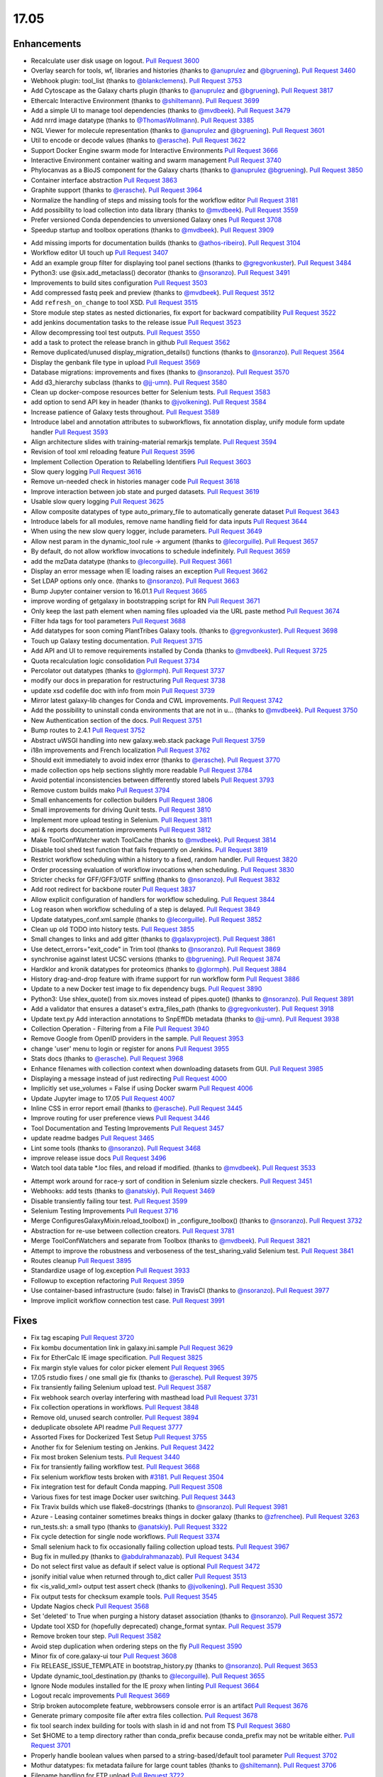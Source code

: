 
.. to_doc

17.05
===============================

.. announce_start

Enhancements
-------------------------------

.. major_feature


.. feature

* Recalculate user disk usage on logout.
  `Pull Request 3600`_
* Overlay search for tools, wf, libraries and histories
  (thanks to `@anuprulez <https://github.com/anuprulez>`__ and `@bgruening <https://github.com/bgruening>`__).
  `Pull Request 3460`_
* Webhook plugin: tool_list
  (thanks to `@blankclemens <https://github.com/blankclemens>`__).
  `Pull Request 3753`_
* Add Cytoscape as the Galaxy charts plugin
  (thanks to `@anuprulez <https://github.com/anuprulez>`__ and `@bgruening <https://github.com/bgruening>`__).
  `Pull Request 3817`_
* Ethercalc Interactive Environment
  (thanks to `@shiltemann <https://github.com/shiltemann>`__).
  `Pull Request 3699`_
* Add a simple UI to manage tool dependencies
  (thanks to `@mvdbeek <https://github.com/mvdbeek>`__).
  `Pull Request 3479`_
* Add nrrd image datatype
  (thanks to `@ThomasWollmann <https://github.com/ThomasWollmann>`__).
  `Pull Request 3385`_
* NGL Viewer for molecule representation
  (thanks to `@anuprulez <https://github.com/anuprulez>`__ and `@bgruening <https://github.com/bgruening>`__).
  `Pull Request 3601`_
* Util to encode or decode values
  (thanks to `@erasche <https://github.com/erasche>`__).
  `Pull Request 3622`_
* Support Docker Engine swarm mode for Interactive Environments
  `Pull Request 3666`_
* Interactive Environment container waiting and swarm management
  `Pull Request 3740`_
* Phylocanvas as a BioJS component for the Galaxy charts
  (thanks to `@anuprulez <https://github.com/anuprulez>`__ `@bgruening <https://github.com/bgruening>`__).
  `Pull Request 3850`_
* Container interface abstraction
  `Pull Request 3863`_
* Graphite support
  (thanks to `@erasche <https://github.com/erasche>`__).
  `Pull Request 3964`_
* Normalize the handling of steps and missing tools for the workflow editor
  `Pull Request 3181`_
* Add possibility to load collection into data library
  (thanks to `@mvdbeek <https://github.com/mvdbeek>`__).
  `Pull Request 3559`_
* Prefer versioned Conda dependencies to unversioned Galaxy ones
  `Pull Request 3708`_
* Speedup startup and toolbox operations
  (thanks to `@mvdbeek <https://github.com/mvdbeek>`__).
  `Pull Request 3909`_

.. enhancement

* Add missing imports for documentation builds
  (thanks to `@athos-ribeiro <https://github.com/athos-ribeiro>`__).
  `Pull Request 3104`_
* Workflow editor UI touch up
  `Pull Request 3407`_
* Add an example group filter for displaying tool panel sections
  (thanks to `@gregvonkuster <https://github.com/gregvonkuster>`__).
  `Pull Request 3484`_
* Python3: use @six.add_metaclass() decorator
  (thanks to `@nsoranzo <https://github.com/nsoranzo>`__).
  `Pull Request 3491`_
* Improvements to build sites configuration
  `Pull Request 3503`_
* Add compressed fastq peek and preview
  (thanks to `@mvdbeek <https://github.com/mvdbeek>`__).
  `Pull Request 3512`_
* Add ``refresh_on_change`` to tool XSD.
  `Pull Request 3515`_
* Store module step states as nested dictionaries, fix export for backward
  compatibility
  `Pull Request 3522`_
* add jenkins documentation tasks to the release issue
  `Pull Request 3523`_
* Allow decompressing tool test outputs.
  `Pull Request 3550`_
* add a task to protect the release branch in github
  `Pull Request 3562`_
* Remove duplicated/unused display_migration_details() functions
  (thanks to `@nsoranzo <https://github.com/nsoranzo>`__).
  `Pull Request 3564`_
* Display the genbank file type in upload
  `Pull Request 3569`_
* Database migrations: improvements and fixes
  (thanks to `@nsoranzo <https://github.com/nsoranzo>`__).
  `Pull Request 3570`_
* Add d3_hierarchy subclass
  (thanks to `@jj-umn <https://github.com/jj-umn>`__).
  `Pull Request 3580`_
* Clean up docker-compose resources better for Selenium tests.
  `Pull Request 3583`_
* add option to send API key in header
  (thanks to `@jvolkening <https://github.com/jvolkening>`__).
  `Pull Request 3584`_
* Increase patience of Galaxy tests throughout.
  `Pull Request 3589`_
* Introduce label and annotation attributes to subworkflows, fix annotation
  display, unify module form update handler
  `Pull Request 3593`_
* Align architecture slides with training-material remarkjs template.
  `Pull Request 3594`_
* Revision of tool xml reloading feature
  `Pull Request 3596`_
* Implement Collection Operation to Relabelling Identifiers
  `Pull Request 3603`_
* Slow query logging
  `Pull Request 3616`_
* Remove un-needed check in histories manager code
  `Pull Request 3618`_
* Improve interaction between job state and purged datasets.
  `Pull Request 3619`_
* Usable slow query logging
  `Pull Request 3625`_
* Allow composite datatypes of type auto_primary_file to automatically
  generate dataset
  `Pull Request 3643`_
* Introduce labels for all modules, remove name handling field for data inputs
  `Pull Request 3644`_
* When using the new slow query logger, include parameters.
  `Pull Request 3649`_
* Allow nest param in the dynamic_tool rule -> argument
  (thanks to `@lecorguille <https://github.com/lecorguille>`__).
  `Pull Request 3657`_
* By default, do not allow workflow invocations to schedule indefinitely.
  `Pull Request 3659`_
* add the mzData datatype
  (thanks to `@lecorguille <https://github.com/lecorguille>`__).
  `Pull Request 3661`_
* Display an error message when IE loading raises an exception
  `Pull Request 3662`_
* Set LDAP options only once.
  (thanks to `@nsoranzo <https://github.com/nsoranzo>`__).
  `Pull Request 3663`_
* Bump Jupyter container version to 16.01.1
  `Pull Request 3665`_
* improve wording of getgalaxy in bootstrapping script for RN
  `Pull Request 3671`_
* Only keep the last path element when naming files uploaded via the URL paste
  method
  `Pull Request 3674`_
* Filter hda tags for tool parameters
  `Pull Request 3688`_
* Add datatypes for soon coming PlantTribes Galaxy tools.
  (thanks to `@gregvonkuster <https://github.com/gregvonkuster>`__).
  `Pull Request 3698`_
* Touch up Galaxy testing documentation.
  `Pull Request 3715`_
* Add API and UI to remove requirements installed by Conda
  (thanks to `@mvdbeek <https://github.com/mvdbeek>`__).
  `Pull Request 3725`_
* Quota recalculation logic consolidation
  `Pull Request 3734`_
* Percolator out datatypes
  (thanks to `@glormph <https://github.com/glormph>`__).
  `Pull Request 3737`_
* modify our docs in preparation for restructuring
  `Pull Request 3738`_
* update xsd codefile doc with info from moin
  `Pull Request 3739`_
* Mirror latest galaxy-lib changes for Conda and CWL improvements.
  `Pull Request 3742`_
* Add the possibility to uninstall conda environments that are not in u…
  (thanks to `@mvdbeek <https://github.com/mvdbeek>`__).
  `Pull Request 3750`_
* New Authentication section of the docs.
  `Pull Request 3751`_
* Bump routes to 2.4.1
  `Pull Request 3752`_
* Abstract uWSGI handling into new galaxy.web.stack package
  `Pull Request 3759`_
* i18n improvements and French localization
  `Pull Request 3762`_
* Should exit immediately to avoid index error
  (thanks to `@erasche <https://github.com/erasche>`__).
  `Pull Request 3770`_
* made collection ops help sections slightly more readable
  `Pull Request 3784`_
* Avoid potential inconsistencies between differently stored labels
  `Pull Request 3793`_
* Remove custom builds mako
  `Pull Request 3794`_
* Small enhancements for collection builders
  `Pull Request 3806`_
* Small improvements for driving Qunit tests.
  `Pull Request 3810`_
* Implement more upload testing in Selenium.
  `Pull Request 3811`_
* api & reports documentation improvements
  `Pull Request 3812`_
* Make ToolConfWatcher watch ToolCache
  (thanks to `@mvdbeek <https://github.com/mvdbeek>`__).
  `Pull Request 3814`_
* Disable tool shed test function that fails frequently on Jenkins.
  `Pull Request 3819`_
* Restrict workflow scheduling within a history to a fixed, random handler.
  `Pull Request 3820`_
* Order processing evaluation of workflow invocations when scheduling.
  `Pull Request 3830`_
* Stricter checks for GFF/GFF3/GTF sniffing
  (thanks to `@nsoranzo <https://github.com/nsoranzo>`__).
  `Pull Request 3832`_
* Add root redirect for backbone router
  `Pull Request 3837`_
* Allow explicit configuration of handlers for workflow scheduling.
  `Pull Request 3844`_
* Log reason when workflow scheduling of a step is delayed.
  `Pull Request 3849`_
* Update datatypes_conf.xml.sample
  (thanks to `@lecorguille <https://github.com/lecorguille>`__).
  `Pull Request 3852`_
* Clean up old TODO into history tests.
  `Pull Request 3855`_
* Small changes to links and add gitter
  (thanks to `@galaxyproject <https://github.com/galaxyproject>`__).
  `Pull Request 3861`_
* Use detect_errors="exit_code" in Trim tool
  (thanks to `@nsoranzo <https://github.com/nsoranzo>`__).
  `Pull Request 3869`_
* synchronise against latest UCSC versions
  (thanks to `@bgruening <https://github.com/bgruening>`__).
  `Pull Request 3874`_
* Hardklor and kronik datatypes for proteomics
  (thanks to `@glormph <https://github.com/glormph>`__).
  `Pull Request 3884`_
* History drag-and-drop feature with iframe support for run workflow form
  `Pull Request 3886`_
* Update to a new Docker test image to fix dependency bugs.
  `Pull Request 3890`_
* Python3: Use shlex_quote() from six.moves instead of pipes.quote()
  (thanks to `@nsoranzo <https://github.com/nsoranzo>`__).
  `Pull Request 3891`_
* Add a validator that ensures a dataset's extra_files_path
  (thanks to `@gregvonkuster <https://github.com/gregvonkuster>`__).
  `Pull Request 3918`_
* Update text.py  Add interaction annotations to SnpEffDb metadata
  (thanks to `@jj-umn <https://github.com/jj-umn>`__).
  `Pull Request 3938`_
* Collection Operation - Filtering from a File
  `Pull Request 3940`_
* Remove Google from OpenID providers in the sample.
  `Pull Request 3953`_
* change 'user' menu to login or register for anons
  `Pull Request 3955`_
* Stats docs
  (thanks to `@erasche <https://github.com/erasche>`__).
  `Pull Request 3968`_
* Enhance filenames with collection context when downloading datasets from
  GUI.
  `Pull Request 3985`_
* Displaying a message instead of just redirecting
  `Pull Request 4000`_
* Implicitly set use_volumes = False if using Docker swarm
  `Pull Request 4006`_
* Update Jupyter image to 17.05
  `Pull Request 4007`_
* Inline CSS in error report email
  (thanks to `@erasche <https://github.com/erasche>`__).
  `Pull Request 3445`_
* Improve routing for user preference views
  `Pull Request 3446`_
* Tool Documentation and Testing Improvements
  `Pull Request 3457`_
* update readme badges
  `Pull Request 3465`_
* Lint some tools
  (thanks to `@nsoranzo <https://github.com/nsoranzo>`__).
  `Pull Request 3468`_
* improve release issue docs
  `Pull Request 3496`_
* Watch tool data table *.loc files, and reload if modified.
  (thanks to `@mvdbeek <https://github.com/mvdbeek>`__).
  `Pull Request 3533`_

.. small_enhancement

* Attempt work around for race-y sort of condition in Selenium sizzle
  checkers.
  `Pull Request 3451`_
* Webhooks: add tests
  (thanks to `@anatskiy <https://github.com/anatskiy>`__).
  `Pull Request 3469`_
* Disable transiently failing tour test.
  `Pull Request 3599`_
* Selenium Testing Improvements
  `Pull Request 3716`_
* Merge ConfiguresGalaxyMixin.reload_toolbox() in _configure_toolbox()
  (thanks to `@nsoranzo <https://github.com/nsoranzo>`__).
  `Pull Request 3732`_
* Abstraction for re-use between collection creators.
  `Pull Request 3781`_
* Merge ToolConfWatchers and separate from Toolbox
  (thanks to `@mvdbeek <https://github.com/mvdbeek>`__).
  `Pull Request 3821`_
* Attempt to improve the robustness and verboseness of the test_sharing_valid
  Selenium test.
  `Pull Request 3841`_
* Routes cleanup
  `Pull Request 3895`_
* Standardize usage of log.exception
  `Pull Request 3933`_
* Followup to exception refactoring
  `Pull Request 3959`_
* Use container-based infrastructure (sudo: false) in TravisCI
  (thanks to `@nsoranzo <https://github.com/nsoranzo>`__).
  `Pull Request 3977`_
* Improve implicit workflow connection test case.
  `Pull Request 3991`_


Fixes
-------------------------------

.. major_bug


.. bug

* Fix tag escaping
  `Pull Request 3720`_
* Fix kombu documentation link in galaxy.ini.sample
  `Pull Request 3629`_
* Fix for EtherCalc IE image specification.
  `Pull Request 3825`_
* Fix margin style values for color picker element
  `Pull Request 3965`_
* 17.05 rstudio fixes / one small gie fix
  (thanks to `@erasche <https://github.com/erasche>`__).
  `Pull Request 3975`_
* Fix transiently failing Selenium upload test.
  `Pull Request 3587`_
* Fix webhook search overlay interfering with masthead load
  `Pull Request 3731`_
* Fix collection operations in workflows.
  `Pull Request 3848`_
* Remove old, unused search controller.
  `Pull Request 3894`_
* deduplicate obsolete API readme
  `Pull Request 3777`_
* Assorted Fixes for Dockerized Test Setup
  `Pull Request 3755`_
* Another fix for Selenium testing on Jenkins.
  `Pull Request 3422`_
* Fix most broken Selenium tests.
  `Pull Request 3440`_
* Fix for transiently failing workflow test.
  `Pull Request 3668`_
* Fix selenium workflow tests broken with `#3181
  <https://github.com/galaxyproject/galaxy/issues/3181>`__.
  `Pull Request 3504`_
* Fix integration test for default Conda mapping.
  `Pull Request 3508`_
* Various fixes for test image Docker user switching.
  `Pull Request 3443`_
* Fix Travix builds which use flake8-docstrings
  (thanks to `@nsoranzo <https://github.com/nsoranzo>`__).
  `Pull Request 3981`_
* Azure - Leasing container sometimes breaks things in docker galaxy
  (thanks to `@zfrenchee <https://github.com/zfrenchee>`__).
  `Pull Request 3263`_
* run_tests.sh: a small typo
  (thanks to `@anatskiy <https://github.com/anatskiy>`__).
  `Pull Request 3322`_
* Fix cycle detection for single node workflows.
  `Pull Request 3374`_
* Small selenium hack to fix occasionally failing collection upload tests.
  `Pull Request 3967`_
* Bug fix in mulled.py
  (thanks to `@abdulrahmanazab <https://github.com/abdulrahmanazab>`__).
  `Pull Request 3434`_
* Do not select first value as default if select value is optional
  `Pull Request 3472`_
* jsonify initial value when returned through to_dict caller
  `Pull Request 3513`_
* fix <is_valid_xml> output test assert check
  (thanks to `@jvolkening <https://github.com/jvolkening>`__).
  `Pull Request 3530`_
* Fix output tests for checksum example tools.
  `Pull Request 3545`_
* Update Nagios check
  `Pull Request 3568`_
* Set 'deleted' to True when purging a history dataset association
  (thanks to `@nsoranzo <https://github.com/nsoranzo>`__).
  `Pull Request 3572`_
* Update tool XSD for (hopefully deprecated) change_format syntax.
  `Pull Request 3579`_
* Remove broken tour step.
  `Pull Request 3582`_
* Avoid step duplication when ordering steps on the fly
  `Pull Request 3590`_
* Minor fix of core.galaxy-ui tour
  `Pull Request 3608`_
* Fix RELEASE_ISSUE_TEMPLATE in bootstrap_history.py
  (thanks to `@nsoranzo <https://github.com/nsoranzo>`__).
  `Pull Request 3653`_
* Update dynamic_tool_destination.py
  (thanks to `@lecorguille <https://github.com/lecorguille>`__).
  `Pull Request 3655`_
* Ignore Node modules installed for the IE proxy when linting
  `Pull Request 3664`_
* Logout recalc improvements
  `Pull Request 3669`_
* Strip broken autocomplete feature, webbrowsers console error is an artifact
  `Pull Request 3676`_
* Generate primary composite file after extra files collection.
  `Pull Request 3678`_
* fix tool search index building for tools with slash in id and not from TS
  `Pull Request 3680`_
* Set $HOME to a temp directory rather than conda_prefix because conda_prefix
  may not be writable either.
  `Pull Request 3701`_
* Properly handle boolean values when parsed to a string-based/default tool
  parameter
  `Pull Request 3702`_
* Mothur datatypes: fix metadata failure for large count tables
  (thanks to `@shiltemann <https://github.com/shiltemann>`__).
  `Pull Request 3706`_
* Filename handling for FTP upload
  `Pull Request 3722`_
* Do not require stored workflow id for subworkflows
  `Pull Request 3723`_
* Remove outdated items from tool cache when reloading the toolbox
  (thanks to `@mvdbeek <https://github.com/mvdbeek>`__).
  `Pull Request 3729`_
* Change API path in docstrings to correct /api/dependency_resolvers/*
  (thanks to `@mvdbeek <https://github.com/mvdbeek>`__).
  `Pull Request 3749`_
* Wiki to hub link update.
  `Pull Request 3754`_
* Fix KeyError when getting request and response content-type headers
  (thanks to `@nsoranzo <https://github.com/nsoranzo>`__).
  `Pull Request 3757`_
* Fix for uploading rdata datasets when explicitly declaring datatype.
  `Pull Request 3766`_
* Fixes for users API
  `Pull Request 3771`_
* fix xss vuln in grids
  `Pull Request 3776`_
* Layered routing fix for when controller route fails and client route does
  not exist.
  `Pull Request 3783`_
* Fix collection operations not having a history.
  `Pull Request 3786`_
* Fix problem with cleaning up jobs in local runner.
  `Pull Request 3803`_
* Have tool-search listen to change as well as keyup
  `Pull Request 3808`_
* fix bedfile display in trackster
  (thanks to `@hrhotz <https://github.com/hrhotz>`__).
  `Pull Request 3822`_
* More CONVERTER fixes for restricting tools' Python environment.
  `Pull Request 3824`_
* Have IGV bigWig display application make use of build_sites/ site_typ…
  `Pull Request 3828`_
* Properly handle multiple hidden datasets when populating data select options
  `Pull Request 3842`_
* Fix for direct message routing using a 'real' exchange like rabbitmq
  `Pull Request 3846`_
* Fix setting UUID on steps when copying steps from another workflow.
  `Pull Request 3856`_
* Fix certain aspects of collection reductions in conditionals/repeats.
  `Pull Request 3864`_
* Fix multiple collection reductions on multiple data parameters.
  `Pull Request 3875`_
* Fix inability for viz to raise loading with non-ascii messages
  (thanks to `@erasche <https://github.com/erasche>`__).
  `Pull Request 3881`_
* Fix new history endpoint providing custom builds metadata
  `Pull Request 3887`_
* Remove unused model import from users api
  `Pull Request 3888`_
* Cytoscape bugfix for SIF files
  (thanks to `@bgruening <https://github.com/bgruening>`__).
  `Pull Request 3896`_
* Add missing trigger event to drop handler in content selector
  `Pull Request 3897`_
* Fix Instance is not bound to a Session
  (thanks to `@mvdbeek <https://github.com/mvdbeek>`__).
  `Pull Request 3904`_
* Fix library parameter style width to avoid second line
  `Pull Request 3926`_
* More careful inspection of fixes for MAF tools requiring Galaxy.
  `Pull Request 3935`_
* Containers interface and GIE bugfixes
  `Pull Request 3941`_
* Show default value for runtime values
  `Pull Request 3943`_
* Fix JJ's column_join tool depending on Galaxy at runtime.
  `Pull Request 3961`_
* Fix edge case for workflow mapping handling when tools not available.
  `Pull Request 3962`_
* Tour fixes
  (thanks to `@nsoranzo <https://github.com/nsoranzo>`__).
  `Pull Request 3970`_
* Fix some typos in config/galaxy.ini.sample
  (thanks to `@nsoranzo <https://github.com/nsoranzo>`__).
  `Pull Request 3971`_
* add two tools from str_fm repository to galaxy module whitelist
  `Pull Request 3973`_
* Remote user logout fixes, rework header handling a bit.
  `Pull Request 3976`_
* Fixes to get GIEs working on Mac OS X.
  `Pull Request 3978`_
* Rework Jupyter IE for additional_ids handling.
  `Pull Request 3980`_
* Update Babel to a version compat. with sphinx.
  `Pull Request 3986`_
* Use the configured tool_path when loading data managers
  `Pull Request 3989`_
* Undo dataset renaming for URL uploads
  `Pull Request 3996`_
* Typo in remote user / user preferences exception
  (thanks to `@erasche <https://github.com/erasche>`__).
  `Pull Request 4015`_
* Fix setting up explicit container resolution...
  `Pull Request 4020`_
* Fix spelling error in error message.
  (thanks to `@pvanheus <https://github.com/pvanheus>`__).
  `Pull Request 4026`_
* Fixes for containerized job executions.
  `Pull Request 4033`_
* Try activating conda environment again if previous activation failed
  (thanks to `@mvdbeek <https://github.com/mvdbeek>`__).
  `Pull Request 4035`_
* ht-condor fixe for running containers
  (thanks to `@bgruening <https://github.com/bgruening>`__).
  `Pull Request 4038`_
* Fix destructive tag rerender to be a simpler, more precise html replacement.
  `Pull Request 4052`_
* Fix for s3objectstore _clean_cache method
  `Pull Request 4055`_
* Correct webhooks to use Galaxy.root and be compatible with proxy_prefix
  (thanks to `@erasche <https://github.com/erasche>`__).
  `Pull Request 4065`_
* Fix global grid action event handler
  `Pull Request 4068`_
* Fix various transiently failing Selenium tests.
  `Pull Request 3450`_

.. github_links
.. _Pull Request 3104: https://github.com/galaxyproject/galaxy/pull/3104
.. _Pull Request 3181: https://github.com/galaxyproject/galaxy/pull/3181
.. _Pull Request 3263: https://github.com/galaxyproject/galaxy/pull/3263
.. _Pull Request 3322: https://github.com/galaxyproject/galaxy/pull/3322
.. _Pull Request 3374: https://github.com/galaxyproject/galaxy/pull/3374
.. _Pull Request 3385: https://github.com/galaxyproject/galaxy/pull/3385
.. _Pull Request 3407: https://github.com/galaxyproject/galaxy/pull/3407
.. _Pull Request 3420: https://github.com/galaxyproject/galaxy/pull/3420
.. _Pull Request 3422: https://github.com/galaxyproject/galaxy/pull/3422
.. _Pull Request 3434: https://github.com/galaxyproject/galaxy/pull/3434
.. _Pull Request 3440: https://github.com/galaxyproject/galaxy/pull/3440
.. _Pull Request 3443: https://github.com/galaxyproject/galaxy/pull/3443
.. _Pull Request 3445: https://github.com/galaxyproject/galaxy/pull/3445
.. _Pull Request 3446: https://github.com/galaxyproject/galaxy/pull/3446
.. _Pull Request 3450: https://github.com/galaxyproject/galaxy/pull/3450
.. _Pull Request 3451: https://github.com/galaxyproject/galaxy/pull/3451
.. _Pull Request 3457: https://github.com/galaxyproject/galaxy/pull/3457
.. _Pull Request 3460: https://github.com/galaxyproject/galaxy/pull/3460
.. _Pull Request 3465: https://github.com/galaxyproject/galaxy/pull/3465
.. _Pull Request 3468: https://github.com/galaxyproject/galaxy/pull/3468
.. _Pull Request 3469: https://github.com/galaxyproject/galaxy/pull/3469
.. _Pull Request 3472: https://github.com/galaxyproject/galaxy/pull/3472
.. _Pull Request 3478: https://github.com/galaxyproject/galaxy/pull/3478
.. _Pull Request 3479: https://github.com/galaxyproject/galaxy/pull/3479
.. _Pull Request 3484: https://github.com/galaxyproject/galaxy/pull/3484
.. _Pull Request 3491: https://github.com/galaxyproject/galaxy/pull/3491
.. _Pull Request 3496: https://github.com/galaxyproject/galaxy/pull/3496
.. _Pull Request 3503: https://github.com/galaxyproject/galaxy/pull/3503
.. _Pull Request 3504: https://github.com/galaxyproject/galaxy/pull/3504
.. _Pull Request 3508: https://github.com/galaxyproject/galaxy/pull/3508
.. _Pull Request 3512: https://github.com/galaxyproject/galaxy/pull/3512
.. _Pull Request 3513: https://github.com/galaxyproject/galaxy/pull/3513
.. _Pull Request 3515: https://github.com/galaxyproject/galaxy/pull/3515
.. _Pull Request 3522: https://github.com/galaxyproject/galaxy/pull/3522
.. _Pull Request 3523: https://github.com/galaxyproject/galaxy/pull/3523
.. _Pull Request 3530: https://github.com/galaxyproject/galaxy/pull/3530
.. _Pull Request 3531: https://github.com/galaxyproject/galaxy/pull/3531
.. _Pull Request 3533: https://github.com/galaxyproject/galaxy/pull/3533
.. _Pull Request 3545: https://github.com/galaxyproject/galaxy/pull/3545
.. _Pull Request 3550: https://github.com/galaxyproject/galaxy/pull/3550
.. _Pull Request 3553: https://github.com/galaxyproject/galaxy/pull/3553
.. _Pull Request 3559: https://github.com/galaxyproject/galaxy/pull/3559
.. _Pull Request 3562: https://github.com/galaxyproject/galaxy/pull/3562
.. _Pull Request 3564: https://github.com/galaxyproject/galaxy/pull/3564
.. _Pull Request 3565: https://github.com/galaxyproject/galaxy/pull/3565
.. _Pull Request 3568: https://github.com/galaxyproject/galaxy/pull/3568
.. _Pull Request 3569: https://github.com/galaxyproject/galaxy/pull/3569
.. _Pull Request 3570: https://github.com/galaxyproject/galaxy/pull/3570
.. _Pull Request 3572: https://github.com/galaxyproject/galaxy/pull/3572
.. _Pull Request 3576: https://github.com/galaxyproject/galaxy/pull/3576
.. _Pull Request 3579: https://github.com/galaxyproject/galaxy/pull/3579
.. _Pull Request 3580: https://github.com/galaxyproject/galaxy/pull/3580
.. _Pull Request 3582: https://github.com/galaxyproject/galaxy/pull/3582
.. _Pull Request 3583: https://github.com/galaxyproject/galaxy/pull/3583
.. _Pull Request 3584: https://github.com/galaxyproject/galaxy/pull/3584
.. _Pull Request 3587: https://github.com/galaxyproject/galaxy/pull/3587
.. _Pull Request 3589: https://github.com/galaxyproject/galaxy/pull/3589
.. _Pull Request 3590: https://github.com/galaxyproject/galaxy/pull/3590
.. _Pull Request 3593: https://github.com/galaxyproject/galaxy/pull/3593
.. _Pull Request 3594: https://github.com/galaxyproject/galaxy/pull/3594
.. _Pull Request 3596: https://github.com/galaxyproject/galaxy/pull/3596
.. _Pull Request 3599: https://github.com/galaxyproject/galaxy/pull/3599
.. _Pull Request 3600: https://github.com/galaxyproject/galaxy/pull/3600
.. _Pull Request 3601: https://github.com/galaxyproject/galaxy/pull/3601
.. _Pull Request 3603: https://github.com/galaxyproject/galaxy/pull/3603
.. _Pull Request 3608: https://github.com/galaxyproject/galaxy/pull/3608
.. _Pull Request 3616: https://github.com/galaxyproject/galaxy/pull/3616
.. _Pull Request 3618: https://github.com/galaxyproject/galaxy/pull/3618
.. _Pull Request 3619: https://github.com/galaxyproject/galaxy/pull/3619
.. _Pull Request 3622: https://github.com/galaxyproject/galaxy/pull/3622
.. _Pull Request 3625: https://github.com/galaxyproject/galaxy/pull/3625
.. _Pull Request 3629: https://github.com/galaxyproject/galaxy/pull/3629
.. _Pull Request 3641: https://github.com/galaxyproject/galaxy/pull/3641
.. _Pull Request 3643: https://github.com/galaxyproject/galaxy/pull/3643
.. _Pull Request 3644: https://github.com/galaxyproject/galaxy/pull/3644
.. _Pull Request 3649: https://github.com/galaxyproject/galaxy/pull/3649
.. _Pull Request 3652: https://github.com/galaxyproject/galaxy/pull/3652
.. _Pull Request 3653: https://github.com/galaxyproject/galaxy/pull/3653
.. _Pull Request 3654: https://github.com/galaxyproject/galaxy/pull/3654
.. _Pull Request 3655: https://github.com/galaxyproject/galaxy/pull/3655
.. _Pull Request 3657: https://github.com/galaxyproject/galaxy/pull/3657
.. _Pull Request 3659: https://github.com/galaxyproject/galaxy/pull/3659
.. _Pull Request 3661: https://github.com/galaxyproject/galaxy/pull/3661
.. _Pull Request 3662: https://github.com/galaxyproject/galaxy/pull/3662
.. _Pull Request 3663: https://github.com/galaxyproject/galaxy/pull/3663
.. _Pull Request 3664: https://github.com/galaxyproject/galaxy/pull/3664
.. _Pull Request 3665: https://github.com/galaxyproject/galaxy/pull/3665
.. _Pull Request 3666: https://github.com/galaxyproject/galaxy/pull/3666
.. _Pull Request 3668: https://github.com/galaxyproject/galaxy/pull/3668
.. _Pull Request 3669: https://github.com/galaxyproject/galaxy/pull/3669
.. _Pull Request 3671: https://github.com/galaxyproject/galaxy/pull/3671
.. _Pull Request 3674: https://github.com/galaxyproject/galaxy/pull/3674
.. _Pull Request 3676: https://github.com/galaxyproject/galaxy/pull/3676
.. _Pull Request 3678: https://github.com/galaxyproject/galaxy/pull/3678
.. _Pull Request 3680: https://github.com/galaxyproject/galaxy/pull/3680
.. _Pull Request 3688: https://github.com/galaxyproject/galaxy/pull/3688
.. _Pull Request 3696: https://github.com/galaxyproject/galaxy/pull/3696
.. _Pull Request 3698: https://github.com/galaxyproject/galaxy/pull/3698
.. _Pull Request 3699: https://github.com/galaxyproject/galaxy/pull/3699
.. _Pull Request 3701: https://github.com/galaxyproject/galaxy/pull/3701
.. _Pull Request 3702: https://github.com/galaxyproject/galaxy/pull/3702
.. _Pull Request 3704: https://github.com/galaxyproject/galaxy/pull/3704
.. _Pull Request 3706: https://github.com/galaxyproject/galaxy/pull/3706
.. _Pull Request 3708: https://github.com/galaxyproject/galaxy/pull/3708
.. _Pull Request 3715: https://github.com/galaxyproject/galaxy/pull/3715
.. _Pull Request 3716: https://github.com/galaxyproject/galaxy/pull/3716
.. _Pull Request 3718: https://github.com/galaxyproject/galaxy/pull/3718
.. _Pull Request 3719: https://github.com/galaxyproject/galaxy/pull/3719
.. _Pull Request 3720: https://github.com/galaxyproject/galaxy/pull/3720
.. _Pull Request 3722: https://github.com/galaxyproject/galaxy/pull/3722
.. _Pull Request 3723: https://github.com/galaxyproject/galaxy/pull/3723
.. _Pull Request 3725: https://github.com/galaxyproject/galaxy/pull/3725
.. _Pull Request 3729: https://github.com/galaxyproject/galaxy/pull/3729
.. _Pull Request 3731: https://github.com/galaxyproject/galaxy/pull/3731
.. _Pull Request 3732: https://github.com/galaxyproject/galaxy/pull/3732
.. _Pull Request 3734: https://github.com/galaxyproject/galaxy/pull/3734
.. _Pull Request 3737: https://github.com/galaxyproject/galaxy/pull/3737
.. _Pull Request 3738: https://github.com/galaxyproject/galaxy/pull/3738
.. _Pull Request 3739: https://github.com/galaxyproject/galaxy/pull/3739
.. _Pull Request 3740: https://github.com/galaxyproject/galaxy/pull/3740
.. _Pull Request 3742: https://github.com/galaxyproject/galaxy/pull/3742
.. _Pull Request 3746: https://github.com/galaxyproject/galaxy/pull/3746
.. _Pull Request 3749: https://github.com/galaxyproject/galaxy/pull/3749
.. _Pull Request 3750: https://github.com/galaxyproject/galaxy/pull/3750
.. _Pull Request 3751: https://github.com/galaxyproject/galaxy/pull/3751
.. _Pull Request 3752: https://github.com/galaxyproject/galaxy/pull/3752
.. _Pull Request 3753: https://github.com/galaxyproject/galaxy/pull/3753
.. _Pull Request 3754: https://github.com/galaxyproject/galaxy/pull/3754
.. _Pull Request 3755: https://github.com/galaxyproject/galaxy/pull/3755
.. _Pull Request 3757: https://github.com/galaxyproject/galaxy/pull/3757
.. _Pull Request 3759: https://github.com/galaxyproject/galaxy/pull/3759
.. _Pull Request 3760: https://github.com/galaxyproject/galaxy/pull/3760
.. _Pull Request 3762: https://github.com/galaxyproject/galaxy/pull/3762
.. _Pull Request 3766: https://github.com/galaxyproject/galaxy/pull/3766
.. _Pull Request 3768: https://github.com/galaxyproject/galaxy/pull/3768
.. _Pull Request 3770: https://github.com/galaxyproject/galaxy/pull/3770
.. _Pull Request 3771: https://github.com/galaxyproject/galaxy/pull/3771
.. _Pull Request 3776: https://github.com/galaxyproject/galaxy/pull/3776
.. _Pull Request 3777: https://github.com/galaxyproject/galaxy/pull/3777
.. _Pull Request 3781: https://github.com/galaxyproject/galaxy/pull/3781
.. _Pull Request 3783: https://github.com/galaxyproject/galaxy/pull/3783
.. _Pull Request 3784: https://github.com/galaxyproject/galaxy/pull/3784
.. _Pull Request 3786: https://github.com/galaxyproject/galaxy/pull/3786
.. _Pull Request 3793: https://github.com/galaxyproject/galaxy/pull/3793
.. _Pull Request 3794: https://github.com/galaxyproject/galaxy/pull/3794
.. _Pull Request 3799: https://github.com/galaxyproject/galaxy/pull/3799
.. _Pull Request 3803: https://github.com/galaxyproject/galaxy/pull/3803
.. _Pull Request 3805: https://github.com/galaxyproject/galaxy/pull/3805
.. _Pull Request 3806: https://github.com/galaxyproject/galaxy/pull/3806
.. _Pull Request 3808: https://github.com/galaxyproject/galaxy/pull/3808
.. _Pull Request 3809: https://github.com/galaxyproject/galaxy/pull/3809
.. _Pull Request 3810: https://github.com/galaxyproject/galaxy/pull/3810
.. _Pull Request 3811: https://github.com/galaxyproject/galaxy/pull/3811
.. _Pull Request 3812: https://github.com/galaxyproject/galaxy/pull/3812
.. _Pull Request 3814: https://github.com/galaxyproject/galaxy/pull/3814
.. _Pull Request 3817: https://github.com/galaxyproject/galaxy/pull/3817
.. _Pull Request 3819: https://github.com/galaxyproject/galaxy/pull/3819
.. _Pull Request 3820: https://github.com/galaxyproject/galaxy/pull/3820
.. _Pull Request 3821: https://github.com/galaxyproject/galaxy/pull/3821
.. _Pull Request 3822: https://github.com/galaxyproject/galaxy/pull/3822
.. _Pull Request 3824: https://github.com/galaxyproject/galaxy/pull/3824
.. _Pull Request 3825: https://github.com/galaxyproject/galaxy/pull/3825
.. _Pull Request 3828: https://github.com/galaxyproject/galaxy/pull/3828
.. _Pull Request 3830: https://github.com/galaxyproject/galaxy/pull/3830
.. _Pull Request 3832: https://github.com/galaxyproject/galaxy/pull/3832
.. _Pull Request 3837: https://github.com/galaxyproject/galaxy/pull/3837
.. _Pull Request 3841: https://github.com/galaxyproject/galaxy/pull/3841
.. _Pull Request 3842: https://github.com/galaxyproject/galaxy/pull/3842
.. _Pull Request 3844: https://github.com/galaxyproject/galaxy/pull/3844
.. _Pull Request 3846: https://github.com/galaxyproject/galaxy/pull/3846
.. _Pull Request 3848: https://github.com/galaxyproject/galaxy/pull/3848
.. _Pull Request 3849: https://github.com/galaxyproject/galaxy/pull/3849
.. _Pull Request 3850: https://github.com/galaxyproject/galaxy/pull/3850
.. _Pull Request 3852: https://github.com/galaxyproject/galaxy/pull/3852
.. _Pull Request 3855: https://github.com/galaxyproject/galaxy/pull/3855
.. _Pull Request 3856: https://github.com/galaxyproject/galaxy/pull/3856
.. _Pull Request 3857: https://github.com/galaxyproject/galaxy/pull/3857
.. _Pull Request 3861: https://github.com/galaxyproject/galaxy/pull/3861
.. _Pull Request 3863: https://github.com/galaxyproject/galaxy/pull/3863
.. _Pull Request 3864: https://github.com/galaxyproject/galaxy/pull/3864
.. _Pull Request 3868: https://github.com/galaxyproject/galaxy/pull/3868
.. _Pull Request 3869: https://github.com/galaxyproject/galaxy/pull/3869
.. _Pull Request 3871: https://github.com/galaxyproject/galaxy/pull/3871
.. _Pull Request 3874: https://github.com/galaxyproject/galaxy/pull/3874
.. _Pull Request 3875: https://github.com/galaxyproject/galaxy/pull/3875
.. _Pull Request 3881: https://github.com/galaxyproject/galaxy/pull/3881
.. _Pull Request 3884: https://github.com/galaxyproject/galaxy/pull/3884
.. _Pull Request 3886: https://github.com/galaxyproject/galaxy/pull/3886
.. _Pull Request 3887: https://github.com/galaxyproject/galaxy/pull/3887
.. _Pull Request 3888: https://github.com/galaxyproject/galaxy/pull/3888
.. _Pull Request 3889: https://github.com/galaxyproject/galaxy/pull/3889
.. _Pull Request 3890: https://github.com/galaxyproject/galaxy/pull/3890
.. _Pull Request 3891: https://github.com/galaxyproject/galaxy/pull/3891
.. _Pull Request 3894: https://github.com/galaxyproject/galaxy/pull/3894
.. _Pull Request 3895: https://github.com/galaxyproject/galaxy/pull/3895
.. _Pull Request 3896: https://github.com/galaxyproject/galaxy/pull/3896
.. _Pull Request 3897: https://github.com/galaxyproject/galaxy/pull/3897
.. _Pull Request 3904: https://github.com/galaxyproject/galaxy/pull/3904
.. _Pull Request 3909: https://github.com/galaxyproject/galaxy/pull/3909
.. _Pull Request 3918: https://github.com/galaxyproject/galaxy/pull/3918
.. _Pull Request 3920: https://github.com/galaxyproject/galaxy/pull/3920
.. _Pull Request 3926: https://github.com/galaxyproject/galaxy/pull/3926
.. _Pull Request 3931: https://github.com/galaxyproject/galaxy/pull/3931
.. _Pull Request 3933: https://github.com/galaxyproject/galaxy/pull/3933
.. _Pull Request 3935: https://github.com/galaxyproject/galaxy/pull/3935
.. _Pull Request 3938: https://github.com/galaxyproject/galaxy/pull/3938
.. _Pull Request 3940: https://github.com/galaxyproject/galaxy/pull/3940
.. _Pull Request 3941: https://github.com/galaxyproject/galaxy/pull/3941
.. _Pull Request 3943: https://github.com/galaxyproject/galaxy/pull/3943
.. _Pull Request 3953: https://github.com/galaxyproject/galaxy/pull/3953
.. _Pull Request 3955: https://github.com/galaxyproject/galaxy/pull/3955
.. _Pull Request 3956: https://github.com/galaxyproject/galaxy/pull/3956
.. _Pull Request 3959: https://github.com/galaxyproject/galaxy/pull/3959
.. _Pull Request 3961: https://github.com/galaxyproject/galaxy/pull/3961
.. _Pull Request 3962: https://github.com/galaxyproject/galaxy/pull/3962
.. _Pull Request 3964: https://github.com/galaxyproject/galaxy/pull/3964
.. _Pull Request 3965: https://github.com/galaxyproject/galaxy/pull/3965
.. _Pull Request 3967: https://github.com/galaxyproject/galaxy/pull/3967
.. _Pull Request 3968: https://github.com/galaxyproject/galaxy/pull/3968
.. _Pull Request 3970: https://github.com/galaxyproject/galaxy/pull/3970
.. _Pull Request 3971: https://github.com/galaxyproject/galaxy/pull/3971
.. _Pull Request 3973: https://github.com/galaxyproject/galaxy/pull/3973
.. _Pull Request 3975: https://github.com/galaxyproject/galaxy/pull/3975
.. _Pull Request 3976: https://github.com/galaxyproject/galaxy/pull/3976
.. _Pull Request 3977: https://github.com/galaxyproject/galaxy/pull/3977
.. _Pull Request 3978: https://github.com/galaxyproject/galaxy/pull/3978
.. _Pull Request 3979: https://github.com/galaxyproject/galaxy/pull/3979
.. _Pull Request 3980: https://github.com/galaxyproject/galaxy/pull/3980
.. _Pull Request 3981: https://github.com/galaxyproject/galaxy/pull/3981
.. _Pull Request 3985: https://github.com/galaxyproject/galaxy/pull/3985
.. _Pull Request 3986: https://github.com/galaxyproject/galaxy/pull/3986
.. _Pull Request 3988: https://github.com/galaxyproject/galaxy/pull/3988
.. _Pull Request 3989: https://github.com/galaxyproject/galaxy/pull/3989
.. _Pull Request 3991: https://github.com/galaxyproject/galaxy/pull/3991
.. _Pull Request 3996: https://github.com/galaxyproject/galaxy/pull/3996
.. _Pull Request 4000: https://github.com/galaxyproject/galaxy/pull/4000
.. _Pull Request 4004: https://github.com/galaxyproject/galaxy/pull/4004
.. _Pull Request 4006: https://github.com/galaxyproject/galaxy/pull/4006
.. _Pull Request 4007: https://github.com/galaxyproject/galaxy/pull/4007
.. _Pull Request 4009: https://github.com/galaxyproject/galaxy/pull/4009
.. _Pull Request 4012: https://github.com/galaxyproject/galaxy/pull/4012
.. _Pull Request 4015: https://github.com/galaxyproject/galaxy/pull/4015
.. _Pull Request 4017: https://github.com/galaxyproject/galaxy/pull/4017
.. _Pull Request 4020: https://github.com/galaxyproject/galaxy/pull/4020
.. _Pull Request 4026: https://github.com/galaxyproject/galaxy/pull/4026
.. _Pull Request 4033: https://github.com/galaxyproject/galaxy/pull/4033
.. _Pull Request 4035: https://github.com/galaxyproject/galaxy/pull/4035
.. _Pull Request 4038: https://github.com/galaxyproject/galaxy/pull/4038
.. _Pull Request 4052: https://github.com/galaxyproject/galaxy/pull/4052
.. _Pull Request 4055: https://github.com/galaxyproject/galaxy/pull/4055
.. _Pull Request 4058: https://github.com/galaxyproject/galaxy/pull/4058
.. _Pull Request 4065: https://github.com/galaxyproject/galaxy/pull/4065
.. _Pull Request 4068: https://github.com/galaxyproject/galaxy/pull/4068

